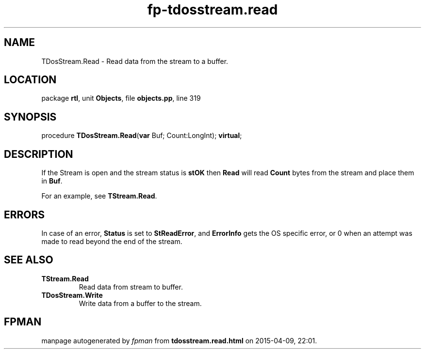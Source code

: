 .\" file autogenerated by fpman
.TH "fp-tdosstream.read" 3 "2014-03-14" "fpman" "Free Pascal Programmer's Manual"
.SH NAME
TDosStream.Read - Read data from the stream to a buffer.
.SH LOCATION
package \fBrtl\fR, unit \fBObjects\fR, file \fBobjects.pp\fR, line 319
.SH SYNOPSIS
procedure \fBTDosStream.Read\fR(\fBvar\fR Buf; Count:LongInt); \fBvirtual\fR;
.SH DESCRIPTION
If the Stream is open and the stream status is \fBstOK\fR then \fBRead\fR will read \fBCount\fR bytes from the stream and place them in \fBBuf\fR.

For an example, see \fBTStream.Read\fR.


.SH ERRORS
In case of an error, \fBStatus\fR is set to \fBStReadError\fR, and \fBErrorInfo\fR gets the OS specific error, or 0 when an attempt was made to read beyond the end of the stream.


.SH SEE ALSO
.TP
.B TStream.Read
Read data from stream to buffer.
.TP
.B TDosStream.Write
Write data from a buffer to the stream.

.SH FPMAN
manpage autogenerated by \fIfpman\fR from \fBtdosstream.read.html\fR on 2015-04-09, 22:01.

